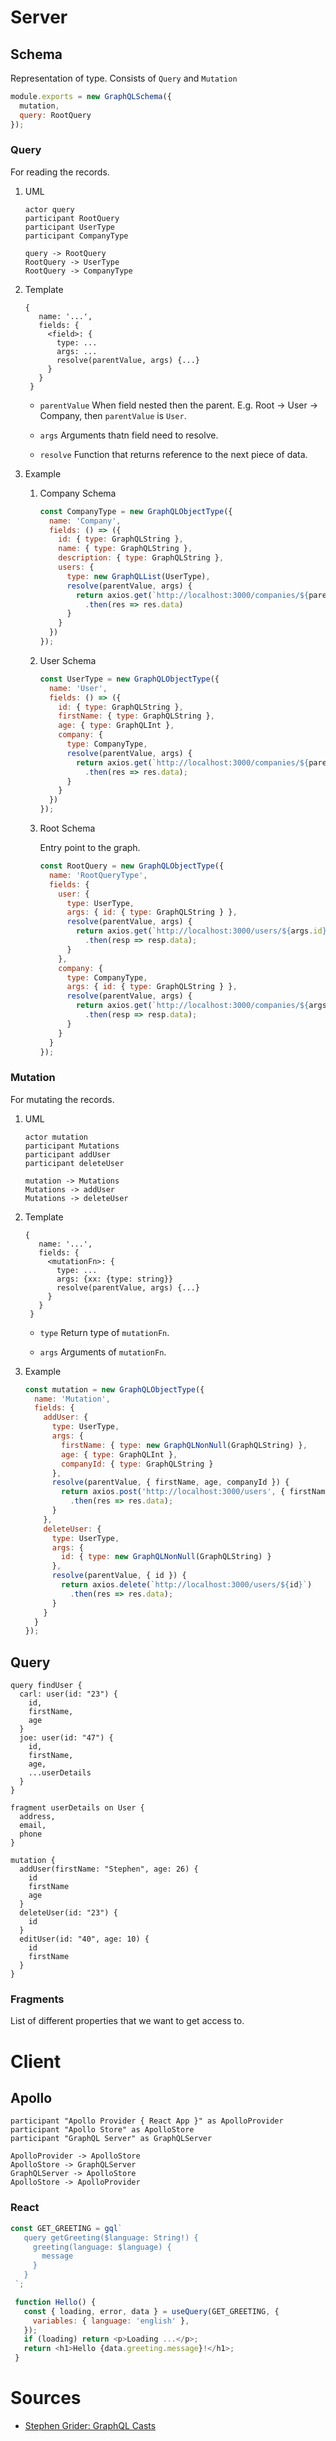 * Server
** Schema
   Representation of type. Consists of ~Query~ and ~Mutation~
   #+BEGIN_SRC javascript
   module.exports = new GraphQLSchema({
     mutation,
     query: RootQuery
   });
   #+END_SRC
*** Query
    For reading the records.
**** UML
     #+BEGIN_SRC plantuml :file query.txt
     actor query
     participant RootQuery
     participant UserType
     participant CompanyType

     query -> RootQuery
     RootQuery -> UserType
     RootQuery -> CompanyType
     #+END_SRC
**** Template
     #+BEGIN_SRC
     {
        name: '...',
        fields: {
          <field>: {
            type: ...
            args: ...
            resolve(parentValue, args) {...}
          }
        }
      }
     #+END_SRC

     - ~parentValue~
       When field nested then the parent. E.g. Root -> User -> Company, then ~parentValue~ is ~User~.

     - ~args~
       Arguments thatn field need to resolve.

     - ~resolve~
       Function that returns reference to the next piece of data.

**** Example
***** Company Schema
      #+BEGIN_SRC javascript
      const CompanyType = new GraphQLObjectType({
        name: 'Company',
        fields: () => ({
          id: { type: GraphQLString },
          name: { type: GraphQLString },
          description: { type: GraphQLString },
          users: {
            type: new GraphQLList(UserType),
            resolve(parentValue, args) {
              return axios.get(`http://localhost:3000/companies/${parentValue.id}/users`)
                .then(res => res.data)
            }
          }
        })
      });
      #+END_SRC
***** User Schema
      #+BEGIN_SRC javascript
      const UserType = new GraphQLObjectType({
        name: 'User',
        fields: () => ({
          id: { type: GraphQLString },
          firstName: { type: GraphQLString },
          age: { type: GraphQLInt },
          company: {
            type: CompanyType,
            resolve(parentValue, args) {
              return axios.get(`http://localhost:3000/companies/${parentValue.companyId}`)
                .then(res => res.data);
            }
          }
        })
      });
      #+END_SRC
***** Root Schema
      Entry point to the graph.
      #+BEGIN_SRC javascript
      const RootQuery = new GraphQLObjectType({
        name: 'RootQueryType',
        fields: {
          user: {
            type: UserType,
            args: { id: { type: GraphQLString } },
            resolve(parentValue, args) {
              return axios.get(`http://localhost:3000/users/${args.id}`)
                .then(resp => resp.data);
            }
          },
          company: {
            type: CompanyType,
            args: { id: { type: GraphQLString } },
            resolve(parentValue, args) {
              return axios.get(`http://localhost:3000/companies/${args.id}`)
                .then(resp => resp.data);
            }
          }
        }
      });
      #+END_SRC
*** Mutation
    For mutating the records.
**** UML
    #+BEGIN_SRC plantuml :file mutation.txt
    actor mutation
    participant Mutations
    participant addUser
    participant deleteUser

    mutation -> Mutations
    Mutations -> addUser
    Mutations -> deleteUser
    #+END_SRC
**** Template
     #+BEGIN_SRC
     {
        name: '...',
        fields: {
          <mutationFn>: {
            type: ...
            args: {xx: {type: string}}
            resolve(parentValue, args) {...}
          }
        }
      }
     #+END_SRC

     - ~type~
       Return type of ~mutationFn~.

     - ~args~
       Arguments of ~mutationFn~.

**** Example
     #+BEGIN_SRC javascript
     const mutation = new GraphQLObjectType({
       name: 'Mutation',
       fields: {
         addUser: {
           type: UserType,
           args: {
             firstName: { type: new GraphQLNonNull(GraphQLString) },
             age: { type: GraphQLInt },
             companyId: { type: GraphQLString }
           },
           resolve(parentValue, { firstName, age, companyId }) {
             return axios.post('http://localhost:3000/users', { firstName, age, companyId })
               .then(res => res.data);
           }
         },
         deleteUser: {
           type: UserType,
           args: {
             id: { type: new GraphQLNonNull(GraphQLString) }
           },
           resolve(parentValue, { id }) {
             return axios.delete(`http://localhost:3000/users/${id}`)
               .then(res => res.data);
           }
         }
       }
     });
     #+END_SRC

** Query
   #+BEGIN_SRC
   query findUser {
     carl: user(id: "23") {
       id,
       firstName,
       age
     }
     joe: user(id: "47") {
       id,
       firstName,
       age,
       ...userDetails
     }
   }

   fragment userDetails on User {
     address,
     email,
     phone
   }

   mutation {
     addUser(firstName: "Stephen", age: 26) {
       id
       firstName
       age
     }
     deleteUser(id: "23") {
       id
     }
     editUser(id: "40", age: 10) {
       id
       firstName
     }
   }
   #+END_SRC
*** Fragments
    List of different properties that we want to get access to.
* Client
** Apollo
   #+BEGIN_SRC plantuml :file client.txt
   participant "Apollo Provider { React App }" as ApolloProvider
   participant "Apollo Store" as ApolloStore
   participant "GraphQL Server" as GraphQLServer
  
   ApolloProvider -> ApolloStore
   ApolloStore -> GraphQLServer
   GraphQLServer -> ApolloStore
   ApolloStore -> ApolloProvider
   #+END_SRC
*** React
    #+BEGIN_SRC javascript
    const GET_GREETING = gql`
       query getGreeting($language: String!) {
         greeting(language: $language) {
           message
         }
       }
     `;
     
     function Hello() {
       const { loading, error, data } = useQuery(GET_GREETING, {
         variables: { language: 'english' },
       });
       if (loading) return <p>Loading ...</p>;
       return <h1>Hello {data.greeting.message}!</h1>;
     }    
    #+END_SRC

* Sources
  - [[https://github.com/StephenGrider/GraphQLCasts][Stephen Grider: GraphQL Casts]]
